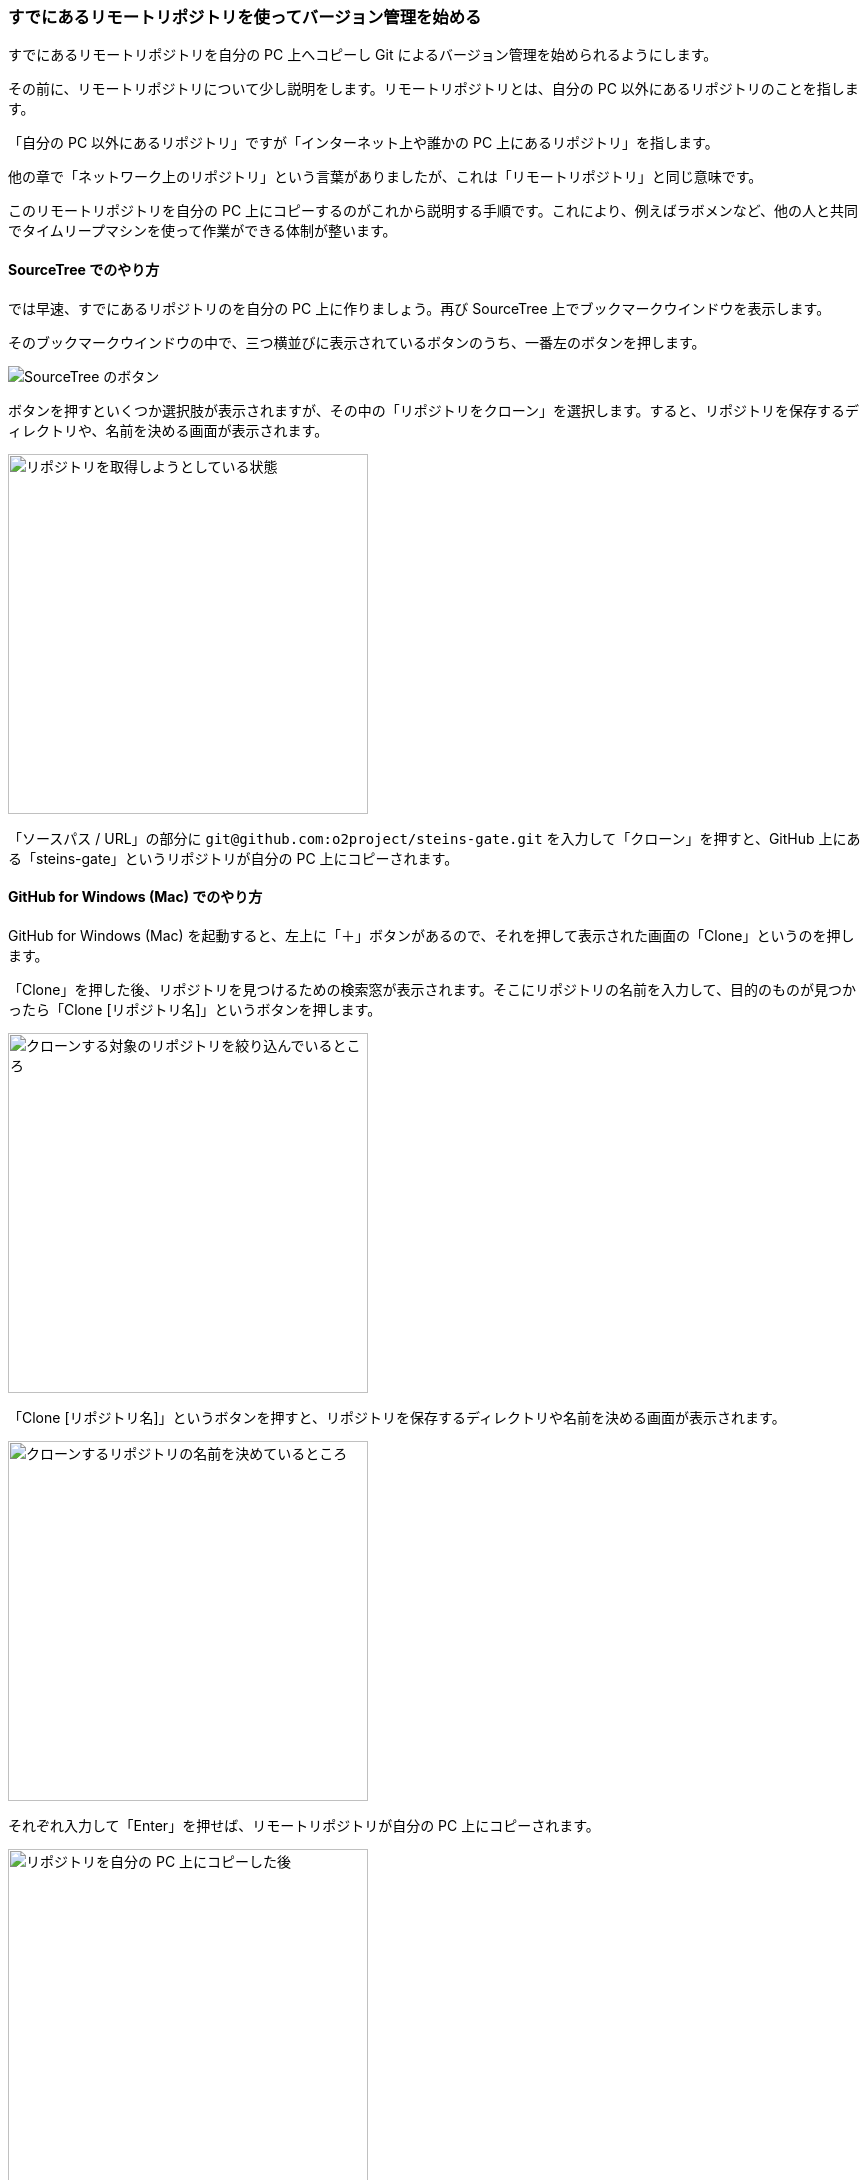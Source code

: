 [[git-clone]]

=== すでにあるリモートリポジトリを使ってバージョン管理を始める

すでにあるリモートリポジトリを自分の PC 上へコピーし Git によるバージョン管理を始められるようにします。

その前に、リモートリポジトリについて少し説明をします。リモートリポジトリとは、自分の PC 以外にあるリポジトリのことを指します。

「自分の PC 以外にあるリポジトリ」ですが「インターネット上や誰かの PC 上にあるリポジトリ」を指します。

他の章で「ネットワーク上のリポジトリ」という言葉がありましたが、これは「リモートリポジトリ」と同じ意味です。

このリモートリポジトリを自分の PC 上にコピーするのがこれから説明する手順です。これにより、例えばラボメンなど、他の人と共同でタイムリープマシンを使って作業ができる体制が整います。

==== SourceTree でのやり方

では早速、すでにあるリポジトリのを自分の PC 上に作りましょう。再び SourceTree 上でブックマークウインドウを表示します。

そのブックマークウインドウの中で、三つ横並びに表示されているボタンのうち、一番左のボタンを押します。

image::ch3/git-clone/source-tree/button-select.jpg[SourceTree のボタン]

ボタンを押すといくつか選択肢が表示されますが、その中の「リポジトリをクローン」を選択します。すると、リポジトリを保存するディレクトリや、名前を決める画面が表示されます。

image::ch3/git-clone/source-tree/repository-select.jpg[リポジトリを取得しようとしている状態, 360]

「ソースパス / URL」の部分に `\git@github.com:o2project/steins-gate.git` を入力して「クローン」を押すと、GitHub 上にある「steins-gate」というリポジトリが自分の PC 上にコピーされます。

==== GitHub for Windows (Mac) でのやり方

GitHub for Windows (Mac) を起動すると、左上に「＋」ボタンがあるので、それを押して表示された画面の「Clone」というのを押します。

「Clone」を押した後、リポジトリを見つけるための検索窓が表示されます。そこにリポジトリの名前を入力して、目的のものが見つかったら「Clone [リポジトリ名]」というボタンを押します。

image::ch3/git-clone/github-app/git-clone-before.jpg[クローンする対象のリポジトリを絞り込んでいるところ, 360]

「Clone [リポジトリ名]」というボタンを押すと、リポジトリを保存するディレクトリや名前を決める画面が表示されます。

image::ch3/git-clone/github-app/git-clone-save.jpg[クローンするリポジトリの名前を決めているところ, 360]

それぞれ入力して「Enter」を押せば、リモートリポジトリが自分の PC 上にコピーされます。

image::ch3/git-clone/github-app/git-clone-after.jpg[リポジトリを自分の PC 上にコピーした後, 360]
